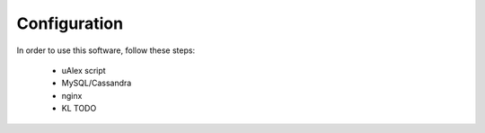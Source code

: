 Configuration
*************

In order to use this software, follow these steps:
 
 * uAlex script
 * MySQL/Cassandra
 * nginx
 * KL TODO
